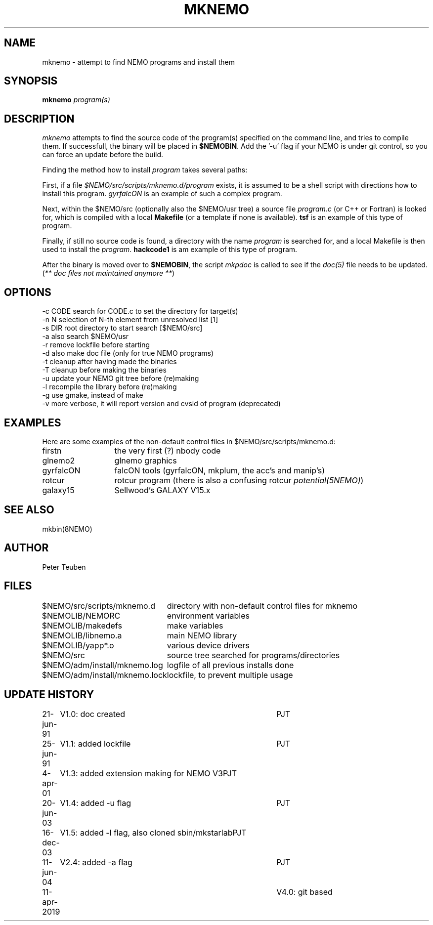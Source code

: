 .TH MKNEMO 8NEMO "11 April 2019"
.SH NAME
mknemo \- attempt to find NEMO programs and install them
.SH SYNOPSIS
.PP
\fBmknemo \fIprogram(s)\fP 
.SH DESCRIPTION
\fImknemo\fP attempts to find the source code of the program(s)
specified on the command line, and tries to compile them.
If successfull, the binary will be placed in \fB$NEMOBIN\fP.
Add the '-u' flag if your NEMO is under git control, so you can
force an update before the build.
.PP
Finding the method how to install \fIprogram\fP takes several paths:
.PP
First, if a file \fI$NEMO/src/scripts/mknemo.d/program\fP exists,
it is assumed to be a shell script with directions how to install this
program. \fPgyrfalcON\fP is an example of such a complex program.
.PP
Next, within the $NEMO/src (optionally also the $NEMO/usr tree) a
source file \fIprogram.c\fP (or C++ or Fortran) is looked for, which is
compiled with a local \fBMakefile\fP (or a template
if none is available).  \fPtsf\fP is an example of this type of
program.
.PP
Finally, if still no source code is found,
a directory with the name \fIprogram\fP is searched for, 
and a local Makefile is then used to install the \fIprogram\fP.
\fBhackcode1\fP is am example of this type of program.
.PP
After the binary is moved over to \fB$NEMOBIN\fP, the script
\fImkpdoc\fP is called to see if the \fIdoc(5)\fP file needs 
to be updated. (\fI** doc files not maintained anymore **\fP)
.SH "OPTIONS"
.nf
  -c CODE   search for CODE.c to set the directory for target(s)
  -n N      selection of N-th element from unresolved list [1]
  -s DIR    root directory to start search [$NEMO/src]
  -a        also search $NEMO/usr 
  -r        remove lockfile before starting
  -d        also make doc file (only for true NEMO programs)
  -t        cleanup after having made the binaries
  -T        cleanup before making the binaries
  -u        update your NEMO git tree before (re)making
  -l        recompile the library before (re)making 
  -g        use gmake, instead of make
  -v        more verbose, it will report version and cvsid of program (deprecated)
.fi
.SH EXAMPLES
Here are some examples of the non-default control files in $NEMO/src/scripts/mknemo.d:
.nf 
.ta +2i
firstn    	the very first (?) nbody code
glnemo2   	glnemo graphics
gyrfalcON   	falcON tools (gyrfalcON, mkplum, the acc's and manip's)
rotcur    	rotcur program (there is also a confusing rotcur \fIpotential(5NEMO)\fP)
galaxy15	Sellwood's GALAXY V15.x
.fi
.SH "SEE ALSO"
mkbin(8NEMO)
.SH AUTHOR
Peter Teuben
.SH FILES
.nf
.ta +3.0i
$NEMO/src/scripts/mknemo.d	directory with non-default control files for mknemo
$NEMOLIB/NEMORC		environment variables
$NEMOLIB/makedefs	make variables
$NEMOLIB/libnemo.a	main NEMO library
$NEMOLIB/yapp*.o	various device drivers
$NEMO/src          	source tree searched for programs/directories
$NEMO/adm/install/mknemo.log	logfile of all previous installs done
$NEMO/adm/install/mknemo.lock	lockfile, to prevent multiple usage
.fi
.SH "UPDATE HISTORY"
.nf
.ta +1i +4i
21-jun-91	V1.0: doc created       	PJT
25-jun-91	V1.1: added lockfile     	PJT
4-apr-01	V1.3: added extension making for NEMO V3	PJT
20-jun-03	V1.4: added -u flag	PJT
16-dec-03	V1.5: added -l flag, also cloned sbin/mkstarlab	PJT
11-jun-04	V2.4: added -a flag	PJT
11-apr-2019	V4.0: git based
.fi
